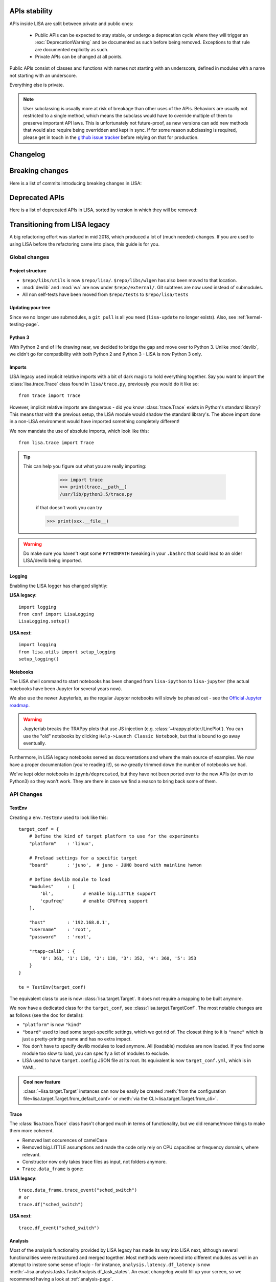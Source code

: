 **************
APIs stability
**************

APIs inside LISA are split between private and public ones:

  * Public APIs can be expected to stay stable, or undergo a deprecation cycle
    where they will trigger an :exc:`DeprecationWarning` and be documented as
    such before being removed. Exceptions to that rule are documented explicitly
    as such.

  * Private APIs can be changed at all points.

Public APIs consist of classes and functions with names not starting with an
underscore, defined in modules with a name not starting with an underscore.

Everything else is private.

.. note:: User subclassing is usually more at risk of breakage than other uses
    of the APIs. Behaviors are usually not restricted to a single method, which
    means the subclass would have to override multiple of them to preserve
    important API laws. This is unfortunately not future-proof, as new versions
    can add new methods that would also require being overridden and kept in
    sync. If for some reason subclassing is required, please get in touch in the
    `github issue tracker <https://github.com/ARM-software/lisa/issues>`_
    before relying on that for production.

*********
Changelog
*********

.. exec::

    from lisa.utils import LISA_HOME
    from lisa._doc.helpers import make_changelog

    repo = LISA_HOME
    changelog = make_changelog(
        repo=LISA_HOME,
    )
    print(changelog)

****************
Breaking changes
****************

Here is a list of commits introducing breaking changes in LISA:

.. exec::

    from lisa.utils import LISA_HOME
    from lisa._git import find_commits, log

    pattern = 'BREAK'

    repo = LISA_HOME
    commits = find_commits(repo, grep=pattern)
    ignored_sha1s = {
        '30d75656c7ff8a159dd52164269e69eed6dfccad',
    }
    for sha1 in commits:
        if sha1 in ignored_sha1s:
            continue
        commit_log = log(repo, ref=sha1, format='%cd%n%H%n%B')
        entry = '.. code-block:: text\n\n  {}\n'.format(commit_log.replace('\n', '\n  '))
        print(entry)

***************
Deprecated APIs
***************

Here is a list of deprecated APIs in LISA, sorted by version in which they will
be removed:

.. exec::

    from lisa._doc.helpers import get_deprecated_table
    print(get_deprecated_table())

******************************
Transitioning from LISA legacy
******************************

A big refactoring effort was started in mid 2018, which produced a lot of
(much needed) changes. If you are used to using LISA before the refactoring came
into place, this guide is for you.

Global changes
==============

Project structure
+++++++++++++++++

* ``$repo/libs/utils`` is now ``$repo/lisa/``. ``$repo/libs/wlgen`` has also been
  moved to that location.
* :mod:`devlib` and :mod:`wa` are now under ``$repo/external/``. Git subtrees
  are now used instead of submodules.
* All non self-tests have been moved from ``$repo/tests`` to ``$repo/lisa/tests``

Updating your tree
++++++++++++++++++

Since we no longer use submodules, a ``git pull`` is all you need
(``lisa-update`` no longer exists). Also, see :ref:`kernel-testing-page`.

Python 3
++++++++

With Python 2 end of life drawing near, we decided to bridge the gap and move
over to Python 3. Unlike :mod:`devlib`, we didn't go for compatibility with
both Python 2 and Python 3 - LISA is now Python 3 only.

Imports
+++++++

LISA legacy used implicit relative imports with a bit of dark magic to hold
everything together. Say you want to import the :class:`lisa.trace.Trace` class
found in ``lisa/trace.py``, previously you would do it like so::

  from trace import Trace

However, implicit relative imports are dangerous - did you know :class:`trace.Trace`
exists in Python's standard library? This means that with the previous setup, the LISA
module would shadow the standard library's. The above import done in a non-LISA
environment would have imported something completely different!


We now mandate the use of absolute imports, which look like this::

  from lisa.trace import Trace

.. tip::

  This can help you figure out what you are really importing:

    >>> import trace
    >>> print(trace.__path__)
    /usr/lib/python3.5/trace.py

   if that doesn't work you can try

   >>> print(xxx.__file__)

.. warning::

  Do make sure you haven't kept some ``PYTHONPATH`` tweaking in your ``.bashrc``
  that could lead to an older LISA/devlib being imported.

Logging
+++++++

Enabling the LISA logger has changed slightly:

**LISA legacy**::

  import logging
  from conf import LisaLogging
  LisaLogging.setup()

**LISA next**::

  import logging
  from lisa.utils import setup_logging
  setup_logging()

Notebooks
+++++++++

The LISA shell command to start notebooks has been changed from ``lisa-ipython`` to
``lisa-jupyter`` (the actual notebooks have been Jupyter for several years now).

We also use the newer Jupyterlab, as the regular Jupyter notebooks will slowly
be phased out - see the
`Official Jupyter roadmap <https://github.com/jupyter/roadmap/blob/master/notebook.md>`_.

.. warning::

  Jupyterlab breaks the TRAPpy plots that use JS injection (e.g.
  :class:`~trappy.plotter.ILinePlot`). You can use the "old" notebooks by clicking
  ``Help->Launch Classic Notebook``, but that is bound to go away eventually.

Furthermore, in LISA legacy notebooks served as documentations and where the
main source of examples. We now have a proper documentation (you're reading it!),
so we greatly trimmed down the number of notebooks we had.

We've kept older notebooks in ``ipynb/deprecated``, but they have not been ported
over to the new APIs (or even to Python3) so they won't work. They are there in
case we find a reason to bring back some of them.

API Changes
===========

TestEnv
+++++++

Creating a ``env.TestEnv`` used to look like this::

    target_conf = {
	# Define the kind of target platform to use for the experiments
	"platform"    : 'linux',

	# Preload settings for a specific target
	"board"       : 'juno',  # juno - JUNO board with mainline hwmon

	# Define devlib module to load
	"modules"     : [
	    'bl',           # enable big.LITTLE support
	    'cpufreq'       # enable CPUFreq support
	],

	"host"        : '192.168.0.1',
	"username"    : 'root',
	"password"    : 'root',

	"rtapp-calib" : {
	    '0': 361, '1': 138, '2': 138, '3': 352, '4': 360, '5': 353
	}
    }

    te = TestEnv(target_conf)

The equivalent class to use is now :class:`lisa.target.Target`. It does not
require a mapping to be built anymore.

We now have a dedicated class for the ``target_conf``, see :class:`lisa.target.TargetConf`.
The most notable changes are as follows (see the doc for details):

* ``"platform"`` is now ``"kind"``
* ``"board"`` used to load some target-specific settings, which we got rid of.
  The closest thing to it is ``"name"`` which is just a pretty-printing name and
  has no extra impact.
* You don't have to specify devlib modules to load anymore. All (loadable)
  modules are now loaded. If you find some module too slow to load, you can
  specify a list of modules to exclude.
* LISA used to have ``target.config`` JSON file at its root. Its equivalent is
  now ``target_conf.yml``, which is in YAML.

.. admonition:: Cool new feature

  :class:`~lisa.target.Target` instances can now be easily be created
  :meth:`from the configuration file<lisa.target.Target.from_default_conf>` or
  :meth:`via the CLI<lisa.target.Target.from_cli>`.


Trace
+++++

The :class:`lisa.trace.Trace` class hasn't changed much in terms of functionality,
but we did rename/move things to make them more coherent.

* Removed last occurences of camelCase
* Removed big.LITTLE assumptions and made the code only rely on CPU capacities or
  frequency domains, where relevant.
* Constructor now only takes trace files as input, not folders anymore.
* ``Trace.data_frame`` is gone:

**LISA legacy**::

  trace.data_frame.trace_event("sched_switch")
  # or
  trace.df("sched_switch")

**LISA next**::

  trace.df_event("sched_switch")


Analysis
++++++++

Most of the analysis functionality provided by LISA legacy has made its way into
LISA next, although several functionalities were restructured and merged together.
Most methods were moved into different modules as well in an attempt to instore
some sense of logic - for instance, ``analysis.latency.df_latency`` is now
:meth:`~lisa.analysis.tasks.TasksAnalysis.df_task_states`. An exact changelog would
fill up your screen, so we recommend having a look at :ref:`analysis-page`.

Note that a new :mod:`lisa.analysis.load_tracking` module has been added to
regroup all load-tracking analysis, and provide wrappers to abstract between our
different load tracking trace event versions (e.g.
:meth:`~lisa.analysis.load_tracking.LoadTrackingAnalysis.df_tasks_signals`)

Analysis function calls must now include their respective module:

**LISA legacy**::

  trace.data_frame.cpu_frequency_transitions(0)

**LISA next**::

  trace.ana.frequency.df_cpu_frequency_transitions(0)

To make autocompletion more useful, all methods returning a :class:`pandas.DataFrame`
will start with ``df_``, whereas all methods rendering a plot will start with ``plot_``.

.. admonition:: Cool new feature

  Trace events required by the analysis methods are now automatically documented,
  see :meth:`~lisa.analysis.frequency.FrequencyAnalysis.df_cpu_frequency_residency`
  for instance.

wlgen
+++++

The :class:`lisa.wlgen.rta.RTA` class has been simplified somewhat:

* :class:`lisa.wlgen.rta.RTATask` no longer has a superfluous ``get()`` method
* There is no longer a split between task and phases.
  :class:`lisa.wlgen.rta.RTAPhase` can be arranged into a tree with arbitrary
  depth, instead of the previous split of toplevel class
  :class:`~lisa.wlgen.rta.RTATask` and :class:`~lisa.wlgen.rta.Phase`.
* ``RTA.conf()`` has been squashed inside alternative constructors, see
  :meth:`lisa.wlgen.rta.RTA.from_str` and :meth:`lisa.wlgen.rta.RTA.from_profile`.
* It is now possible to create a full JSON file without a live target using
  :class:`~lisa.wlgen.rta.RTAConf`.

**LISA legacy**::

  profile = {}
  profile["my_task"] = Periodic(duty_cycle_pct=30).get()

  wload = RTA(te.target, "foo", calibration)
  wload.conf(kind='profile', params=profile)

**LISA next**::

  profile = {
      'my_task': RTAPhase(
          prop_wload=PeriodicWload(
              duty_cycle_pct=30,
              period=16e-3,
              duration=1,
          )
      )
  }

  wload = RTA.from_profile(te, "foo", profile, res_dir, calibration)

Kernel tests
++++++++++++

The ``Executor`` from LISA legacy has been entirely removed, and a new test
framework has been put in place. Tests are now coded as pure Python classes,
which means they can be imported and executed in scripts/notebooks without any
additionnal effort. See :ref:`kernel-testing-page` for more details about
using/writing tests.


Energy Meter
++++++++++++

Energy meters are all subclasses of :class:`lisa.energy_meter.EnergyMeter`.
They can now be created in two ways. For :class:`lisa.energy_meter.HWMon`, this
would give::

  target = Target.from_default_conf()
  res_dir = "/foo/bar"

  # Directly build an instance
  emeter = HWMon(target, channel_map=..., res_dir=res_dir)

  # Or using a configuration file
  conf = HWMonConf.from_yaml_map('path/to/hwmon_conf.yml')
  emeter = HWMon.from_conf(target, conf, res_dir)

with ``hwmon_conf.yml`` containing:

.. code-block:: YAML

  hwmon-conf:
       channel-map: ...

All subclasses of :class:`lisa.energy_meter.EnergyMeter` have a configuration
class named `*Conf`.
